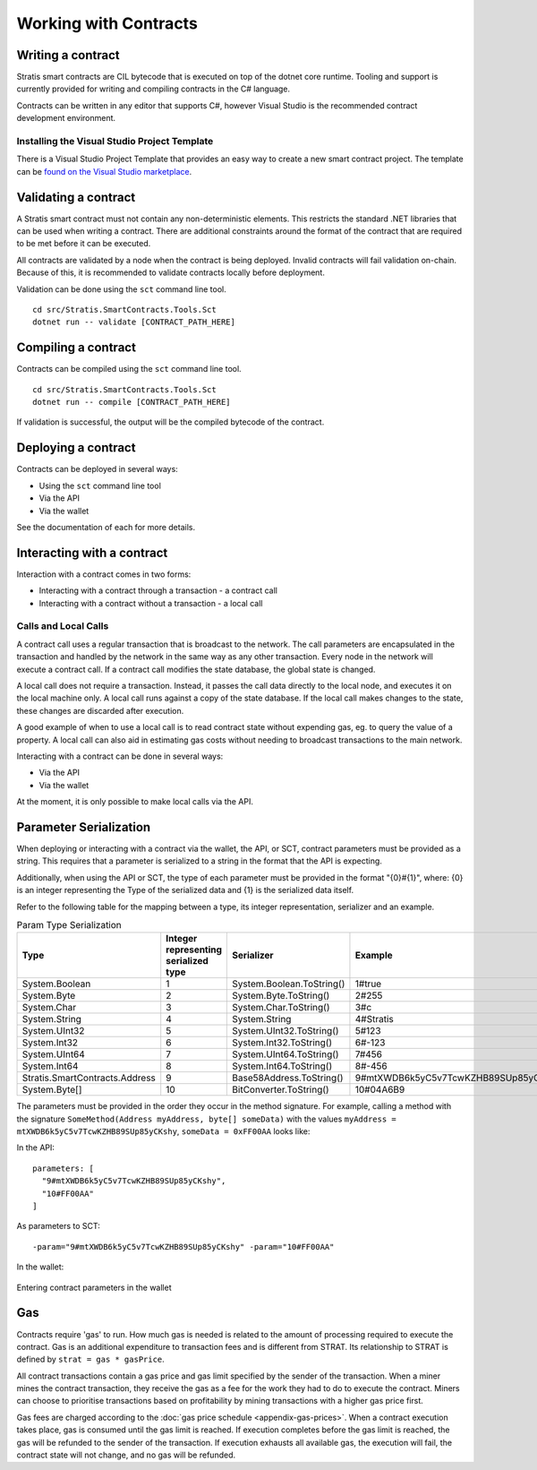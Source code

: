 #####################################
Working with Contracts
#####################################

Writing a contract
-------------------
Stratis smart contracts are CIL bytecode that is executed on top of the dotnet core runtime. Tooling and support is currently provided for writing and compiling contracts in the C# language.

Contracts can be written in any editor that supports C#, however Visual Studio is the recommended contract development environment.

Installing the Visual Studio Project Template 
~~~~~~~~~~~~~~~~~~~~~~~~~~~~~
There is a Visual Studio Project Template that provides an easy way to create a new smart contract project. The template can be `found on the Visual Studio marketplace <https://marketplace.visualstudio.com/items?itemName=StratisGroupLtd.StratisSmartContractsTemplate>`_.

Validating a contract
-------------------
A Stratis smart contract must not contain any non-deterministic elements. This restricts the standard .NET libraries that can be used when writing a contract. There are additional constraints around the format of the contract that are required to be met before it can be executed. 

All contracts are validated by a node when the contract is being deployed. Invalid contracts will fail validation on-chain. Because of this, it is recommended to validate contracts locally before deployment. 

Validation can be done using the ``sct`` command line tool.

::

  cd src/Stratis.SmartContracts.Tools.Sct
  dotnet run -- validate [CONTRACT_PATH_HERE]

Compiling a contract
-------------------
Contracts can be compiled using the ``sct`` command line tool.

::

  cd src/Stratis.SmartContracts.Tools.Sct
  dotnet run -- compile [CONTRACT_PATH_HERE]

If validation is successful, the output will be the compiled bytecode of the contract.

Deploying a contract
-------------------
Contracts can be deployed in several ways:

* Using the ``sct`` command line tool
* Via the API
* Via the wallet

See the documentation of each for more details.

Interacting with a contract
-------------------
Interaction with a contract comes in two forms:

* Interacting with a contract through a transaction - a contract call
* Interacting with a contract without a transaction - a local call

Calls and Local Calls
~~~~~~~~~~~~~~~~~~~~~~~~~~~~~
A contract call uses a regular transaction that is broadcast to the network. The call parameters are encapsulated in the transaction and handled by the network in the same way as any other transaction. Every node in the network will execute a contract call. If a contract call modifies the state database, the global state is changed.

A local call does not require a transaction. Instead, it passes the call data directly to the local node, and executes it on the local machine only. A local call runs against a copy of the state database. If the local call makes changes to the state, these changes are discarded after execution.

A good example of when to use a local call is to read contract state without expending gas, eg. to query the value of a property. A local call can also aid in estimating gas costs without needing to broadcast transactions to the main network.

Interacting with a contract can be done in several ways:

* Via the API
* Via the wallet

At the moment, it is only possible to make local calls via the API.

Parameter Serialization
-------------------

When deploying or interacting with a contract via the wallet, the API, or SCT, contract parameters must be provided as a string. This requires that a parameter is serialized to a string in the format that the API is expecting.

Additionally, when using the API or SCT, the type of each parameter must be provided in the format "{0}#{1}", where: {0} is an integer representing the Type of the serialized data and {1} is the serialized data itself.

Refer to the following table for the mapping between a type, its integer representation, serializer and an example.

.. csv-table:: Param Type Serialization
  :header: "Type", "Integer representing
   serialized type", "Serializer", "Example"

  System.Boolean, 1, System.Boolean.ToString(), "1#true"
  System.Byte, 2, System.Byte.ToString(), "2#255"
  System.Char, 3, System.Char.ToString(), "3#c"
  System.String, 4, System.String, "4#Stratis"
  System.UInt32, 5, System.UInt32.ToString(), "5#123"
  System.Int32, 6, System.Int32.ToString(), "6#-123"
  System.UInt64, 7, System.UInt64.ToString(), "7#456"
  System.Int64, 8, System.Int64.ToString(), "8#-456"
  Stratis.SmartContracts.Address, 9, Base58Address.ToString(), "9#mtXWDB6k5yC5v7TcwKZHB89SUp85yCKshy"
  System.Byte[], 10, BitConverter.ToString(), "10#04A6B9"

The parameters must be provided in the order they occur in the method signature. For example, calling a method with the signature ``SomeMethod(Address myAddress, byte[] someData)`` with the values ``myAddress = mtXWDB6k5yC5v7TcwKZHB89SUp85yCKshy``, ``someData = 0xFF00AA`` looks like:

In the API:
::

  parameters: [
    "9#mtXWDB6k5yC5v7TcwKZHB89SUp85yCKshy",
    "10#FF00AA"
  ]

As parameters to SCT:
::

  -param="9#mtXWDB6k5yC5v7TcwKZHB89SUp85yCKshy" -param="10#FF00AA"

In the wallet:

.. figure:: wallet-params.png
    :alt: Wallet Params
    :align: center

    Entering contract parameters in the wallet

Gas
-------------------

Contracts require 'gas' to run. How much gas is needed is related to the amount of processing required to execute the contract. Gas is an additional expenditure to transaction fees and is different from STRAT. Its relationship to STRAT is defined by ``strat = gas * gasPrice``.

All contract transactions contain a gas price and gas limit specified by the sender of the transaction. When a miner mines the contract transaction, they receive the gas as a fee for the work they had to do to execute the contract. Miners can choose to prioritise transactions based on profitability by mining transactions with a higher gas price first.

Gas fees are charged according to the :doc:`gas price schedule <appendix-gas-prices>`. When a contract execution takes place, gas is consumed until the gas limit is reached. If execution completes before the gas limit is reached, the gas will be refunded to the sender of the transaction. If execution exhausts all available gas, the execution will fail, the contract state will not change, and no gas will be refunded.
